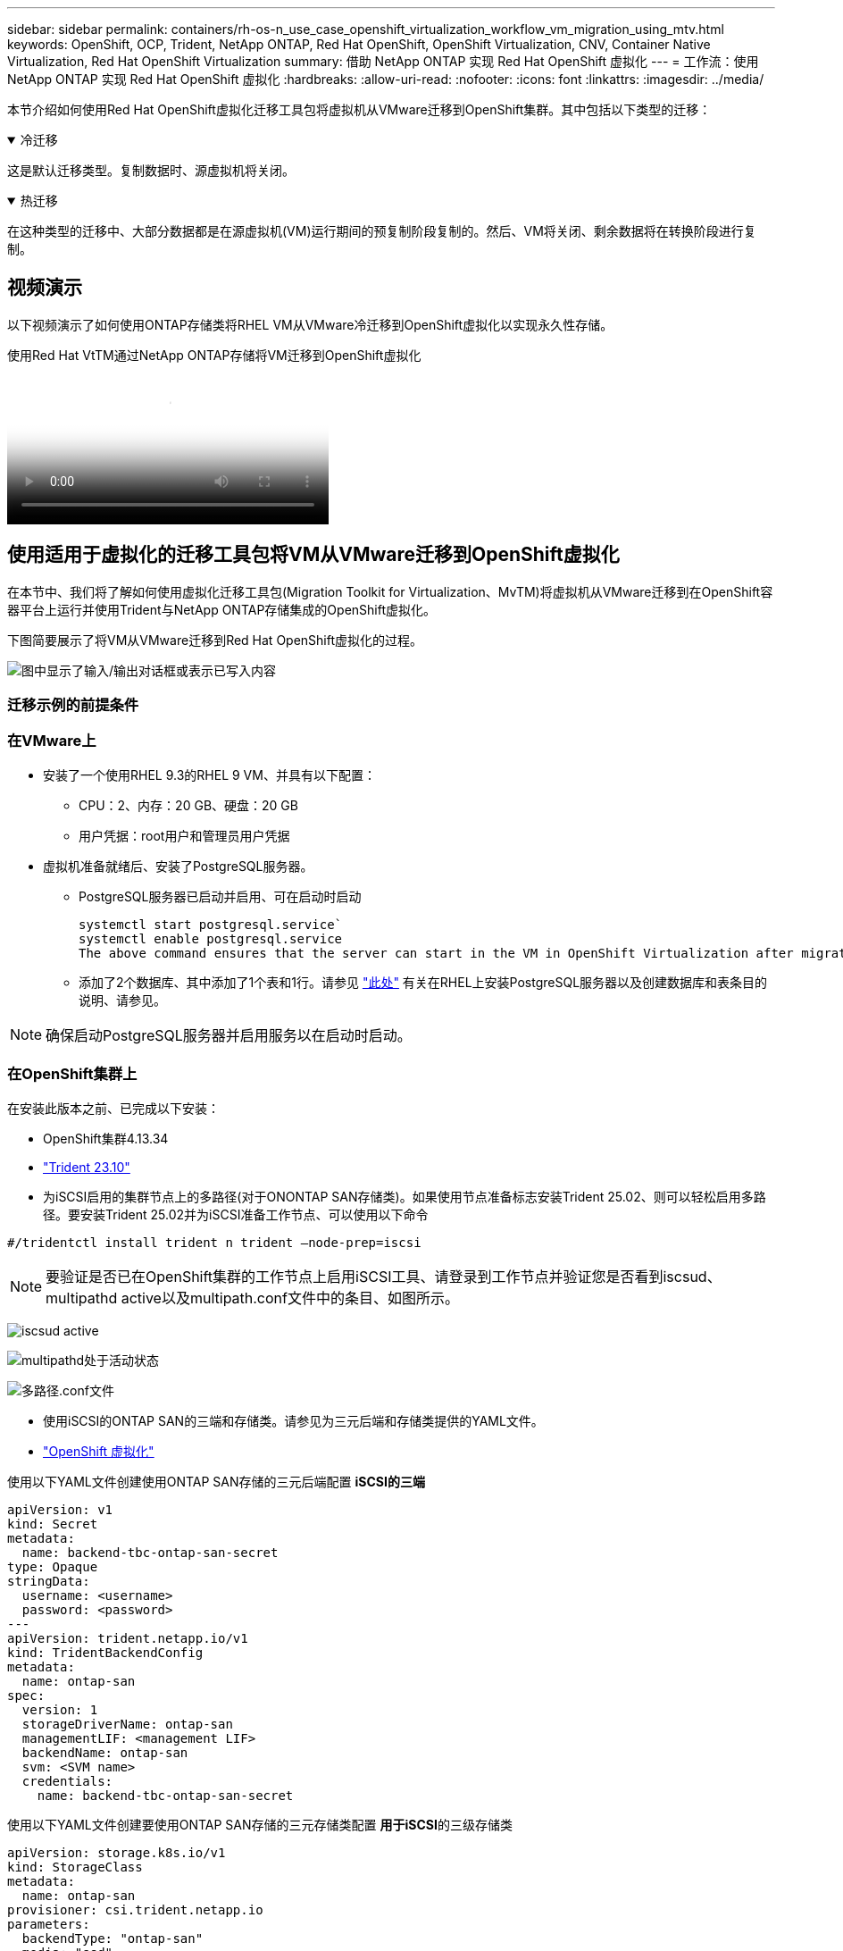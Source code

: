 ---
sidebar: sidebar 
permalink: containers/rh-os-n_use_case_openshift_virtualization_workflow_vm_migration_using_mtv.html 
keywords: OpenShift, OCP, Trident, NetApp ONTAP, Red Hat OpenShift, OpenShift Virtualization, CNV, Container Native Virtualization, Red Hat OpenShift Virtualization 
summary: 借助 NetApp ONTAP 实现 Red Hat OpenShift 虚拟化 
---
= 工作流：使用 NetApp ONTAP 实现 Red Hat OpenShift 虚拟化
:hardbreaks:
:allow-uri-read: 
:nofooter: 
:icons: font
:linkattrs: 
:imagesdir: ../media/


[role="lead"]
本节介绍如何使用Red Hat OpenShift虚拟化迁移工具包将虚拟机从VMware迁移到OpenShift集群。其中包括以下类型的迁移：

.冷迁移
[%collapsible%open]
====
这是默认迁移类型。复制数据时、源虚拟机将关闭。

====
.热迁移
[%collapsible%open]
====
在这种类型的迁移中、大部分数据都是在源虚拟机(VM)运行期间的预复制阶段复制的。然后、VM将关闭、剩余数据将在转换阶段进行复制。

====


== 视频演示

以下视频演示了如何使用ONTAP存储类将RHEL VM从VMware冷迁移到OpenShift虚拟化以实现永久性存储。

.使用Red Hat VtTM通过NetApp ONTAP存储将VM迁移到OpenShift虚拟化
video::bac58645-dd75-4e92-b5fe-b12b015dc199[panopto,width=360]


== 使用适用于虚拟化的迁移工具包将VM从VMware迁移到OpenShift虚拟化

在本节中、我们将了解如何使用虚拟化迁移工具包(Migration Toolkit for Virtualization、MvTM)将虚拟机从VMware迁移到在OpenShift容器平台上运行并使用Trident与NetApp ONTAP存储集成的OpenShift虚拟化。

下图简要展示了将VM从VMware迁移到Red Hat OpenShift虚拟化的过程。

image:rh-os-n_use_case_vm_migration_using_mtv.png["图中显示了输入/输出对话框或表示已写入内容"]



=== 迁移示例的前提条件



=== **在VMware**上

* 安装了一个使用RHEL 9.3的RHEL 9 VM、并具有以下配置：
+
** CPU：2、内存：20 GB、硬盘：20 GB
** 用户凭据：root用户和管理员用户凭据


* 虚拟机准备就绪后、安装了PostgreSQL服务器。
+
** PostgreSQL服务器已启动并启用、可在启动时启动
+
[source, console]
----
systemctl start postgresql.service`
systemctl enable postgresql.service
The above command ensures that the server can start in the VM in OpenShift Virtualization after migration
----
** 添加了2个数据库、其中添加了1个表和1行。请参见 link:https://access.redhat.com/documentation/fr-fr/red_hat_enterprise_linux/9/html/configuring_and_using_database_servers/installing-postgresql_using-postgresql["此处"] 有关在RHEL上安装PostgreSQL服务器以及创建数据库和表条目的说明、请参见。





NOTE: 确保启动PostgreSQL服务器并启用服务以在启动时启动。



=== **在OpenShift集群上**

在安装此版本之前、已完成以下安装：

* OpenShift集群4.13.34
* link:https://docs.netapp.com/us-en/trident/trident-get-started/kubernetes-deploy.html["Trident 23.10"]
* 为iSCSI启用的集群节点上的多路径(对于ONONTAP SAN存储类)。如果使用节点准备标志安装Trident 25.02、则可以轻松启用多路径。要安装Trident 25.02并为iSCSI准备工作节点、可以使用以下命令


[source, yaml]
----
#/tridentctl install trident n trident —node-prep=iscsi

----

NOTE: 要验证是否已在OpenShift集群的工作节点上启用iSCSI工具、请登录到工作节点并验证您是否看到iscsud、multipathd active以及multipath.conf文件中的条目、如图所示。

image:rh-os-n_use_case_iscsi_node_prep1.png["iscsud active"]

image:rh-os-n_use_case_iscsi_node_prep2.png["multipathd处于活动状态"]

image:rh-os-n_use_case_iscsi_node_prep3.png["多路径.conf文件"]

* 使用iSCSI的ONTAP SAN的三端和存储类。请参见为三元后端和存储类提供的YAML文件。
* link:https://docs.openshift.com/container-platform/4.13/virt/install/installing-virt-web.html["OpenShift 虚拟化"]


使用以下YAML文件创建使用ONTAP SAN存储的三元后端配置
** iSCSI的三端**

[source, yaml]
----
apiVersion: v1
kind: Secret
metadata:
  name: backend-tbc-ontap-san-secret
type: Opaque
stringData:
  username: <username>
  password: <password>
---
apiVersion: trident.netapp.io/v1
kind: TridentBackendConfig
metadata:
  name: ontap-san
spec:
  version: 1
  storageDriverName: ontap-san
  managementLIF: <management LIF>
  backendName: ontap-san
  svm: <SVM name>
  credentials:
    name: backend-tbc-ontap-san-secret
----
使用以下YAML文件创建要使用ONTAP SAN存储的三元存储类配置
**用于iSCSI**的三级存储类

[source, yaml]
----
apiVersion: storage.k8s.io/v1
kind: StorageClass
metadata:
  name: ontap-san
provisioner: csi.trident.netapp.io
parameters:
  backendType: "ontap-san"
  media: "ssd"
  provisioningType: "thin"
  snapshots: "true"
allowVolumeExpansion: true
----


=== 安装 MTV

现在、您可以安装适用于虚拟化的迁移工具包(Migration Toolkit for Virtualization、简称为迁移工具包)。请参阅提供的说明 link:https://access.redhat.com/documentation/en-us/migration_toolkit_for_virtualization/2.5/html/installing_and_using_the_migration_toolkit_for_virtualization/installing-the-operator["此处"] 有关安装的帮助。

虚拟化迁移工具包(Migration Toolkit for Virtualization、Tmb)用户界面集成到OpenShift Web控制台中。
您可以参考 link:https://access.redhat.com/documentation/en-us/migration_toolkit_for_virtualization/2.5/html/installing_and_using_the_migration_toolkit_for_virtualization/migrating-vms-web-console#mtv-ui_mtv["此处"] 开始使用用户界面执行各种任务。

**创建源提供程序**

要将RHEL VM从VMware迁移到OpenShift虚拟化、您需要先为VMware创建源提供程序。请参阅说明 link:https://access.redhat.com/documentation/en-us/migration_toolkit_for_virtualization/2.5/html/installing_and_using_the_migration_toolkit_for_virtualization/migrating-vms-web-console#adding-providers["此处"] 以创建源提供程序。

要创建VMware源提供程序、您需要满足以下条件：

* vCenter URL
* vCenter凭据
* vCenter Server指纹
* 存储库中的VDDK映像


创建源提供程序的示例：

image:rh-os-n_use_case_vm_migration_source_provider.png["图中显示了输入/输出对话框或表示已写入内容"]


NOTE: 虚拟化迁移工具包(Migration Toolkit for Virtualization、Mv）使用VMware虚拟磁盘开发工具包(Virtual Disk Development Kit、VDDK) SDK来加快从VMware vSphere传输虚拟磁盘的速度。因此、强烈建议创建VDDK映像、尽管这是可选的。
要使用此功能、请下载VMware虚拟磁盘开发工具包(VDDK)、构建VDDK映像、然后将VDDK映像推送到映像注册表。

按照提供的说明进行操作 link:https://access.redhat.com/documentation/en-us/migration_toolkit_for_virtualization/2.5/html/installing_and_using_the_migration_toolkit_for_virtualization/prerequisites#creating-vddk-image_mtv["此处"] 创建VDDK映像并将其推送到可从OpenShift集群访问的注册表。

**创建目标提供程序**

由于OpenShift虚拟化提供程序是源提供程序、因此会自动添加主机集群。

**创建迁移计划**

按照提供的说明进行操作 link:https://access.redhat.com/documentation/en-us/migration_toolkit_for_virtualization/2.5/html/installing_and_using_the_migration_toolkit_for_virtualization/migrating-vms-web-console#creating-migration-plan_mtv["此处"] 以创建迁移计划。

创建计划时，如果尚未创建，则需要创建以下内容：

* 用于将源网络映射到目标网络的网络映射。
* 用于将源数据存储库映射到目标存储类的存储映射。为此、您可以选择ONTAP SAN存储类。
创建迁移计划后，该计划的状态应显示*Ready*，现在您应该能够*Start*该计划。


image:rh-os-n_use_case_vm_migration_using_mtv_plan_ready.png["图中显示了输入/输出对话框或表示已写入内容"]



=== 执行冷迁移

单击*Start*将运行一系列步骤来完成虚拟机的迁移。

image:rh-os-n_use_case_vm_migration_using_mtv_plan_complete.png["图中显示了输入/输出对话框或表示已写入内容"]

完成所有步骤后，您可以通过单击左侧导航菜单中“Virtualization”(虚拟化)下的*virtual Machines*来查看迁移的VM。提供了访问虚拟机的说明link:https://docs.openshift.com/container-platform/4.13/virt/virtual_machines/virt-accessing-vm-consoles.html["此处"]。

您可以登录到虚拟机并验证pos正在 使用的数据库的内容。此表中的数据库、表和条目应与在源VM上创建的相同。



=== 执行热迁移

要执行热迁移、在创建如上所示的迁移计划后、您需要编辑计划设置以更改默认迁移类型。单击冷迁移旁边的编辑图标、然后切换按钮以将其设置为热迁移。单击**保存**。现在单击**开始**开始迁移。


NOTE: 确保在VMware中从块存储迁移时、已为OpenShift虚拟化虚拟机选择块存储类。此外、应将卷模式设置为block,并将访问模式设置为rwx,以便日后可以对虚拟机执行实时迁移。

image:rh-os-n_use_case_vm_migration_using_mtv_plan_warm1.png["1."]

单击“**已完成0个VM (共1个VM)”，展开VM，您可以看到迁移进度。

image:rh-os-n_use_case_vm_migration_using_mtv_plan_warm2.png["2."]

一段时间后、磁盘传输完成、迁移将等待进入转换状态。DataVolume处于已暂停状态。返回计划并单击**转换**按钮。

image:rh-os-n_use_case_vm_migration_using_mtv_plan_warm3.png["3."]

image:rh-os-n_use_case_vm_migration_using_mtv_plan_warm4.png["4."]

当前时间将显示在对话框中。如果要将转换计划为稍后的时间、请将时间更改为未来的时间。如果没有，要立即执行转换，请单击**设置转换**。

image:rh-os-n_use_case_vm_migration_using_mtv_plan_warm5.png["5."]

几秒钟后、在转换阶段开始时、DataVolume将从暂停状态变为导入计划到导入计划状态。

image:rh-os-n_use_case_vm_migration_using_mtv_plan_warm6.png["6."]

转换阶段完成后、DataVolume将变为sucsuced状态、PVC将绑定。

image:rh-os-n_use_case_vm_migration_using_mtv_plan_warm7.png["7."]

迁移计划将继续完成Image转换 阶段、最后完成VirtualMachineCreation阶段。VM在OpenShift虚拟化上处于running状态。

image:rh-os-n_use_case_vm_migration_using_mtv_plan_warm8.png["8."]
